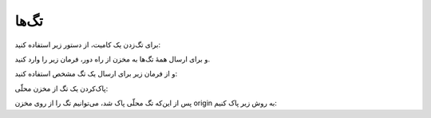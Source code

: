 تگ‌ها
=====

برای تگ‌زدن یک کامیت، از دستور زیر استفاده کنید:

.. code-block:: bash
  git tag -a v2.0 -m 'version v2.0'

و برای ارسال همهٔ تگ‌ها به مخزن از راه دور، فرمان زیر را وارد کنید.

.. code-block:: bash
  $ git push --tags


و از فرمان زیر برای ارسال یک تگ مشخص استفاده کنید:

.. code-block:: bash
  git push origin <tag_name>


پاک‌کردن یک تگ از مخزن محلّی:

.. code-block:: bash
  git tag -d <tag_name>

پس از این‌که تگ محلّی پاک شد، می‌توانیم تگ را از روی مخزن origin به روش زیر پاک کنیم:

.. code-block:: bash
  git push origin :tagname
